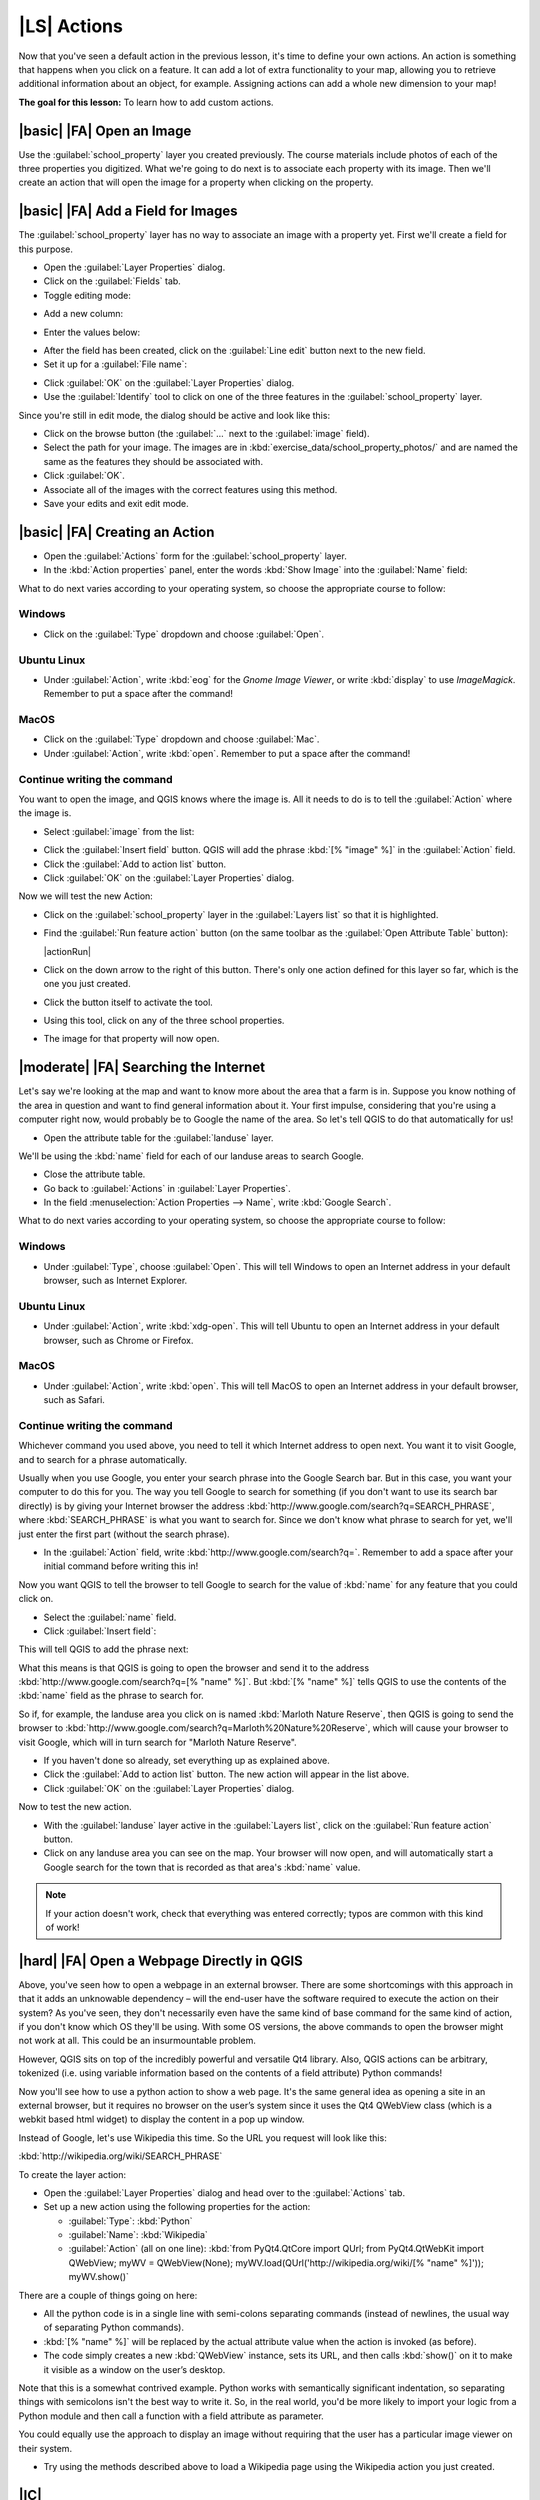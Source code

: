 |LS| Actions
===============================================================================

Now that you've seen a default action in the previous lesson, it's time to
define your own actions. An action is something that happens when you click on
a feature. It can add a lot of extra functionality to your map, allowing you to
retrieve additional information about an object, for example. Assigning actions
can add a whole new dimension to your map!

**The goal for this lesson:** To learn how to add custom actions.


|basic| |FA| Open an Image
-------------------------------------------------------------------------------

Use the :guilabel:`school_property` layer you created previously. The course
materials include photos of each of the three properties you digitized. What
we're going to do next is to associate each property with its image. Then we'll
create an action that will open the image for a property when clicking on the
property.

|basic| |FA| Add a Field for Images
-------------------------------------------------------------------------------

The :guilabel:`school_property` layer has no way to associate an image with a
property yet. First we'll create a field for this purpose.

* Open the :guilabel:`Layer Properties` dialog.
* Click on the :guilabel:`Fields` tab.
* Toggle editing mode:

.. image:: /static/training_manual/create_vector_data/toggle_editing_mode.png
   :align: center

* Add a new column:

.. image:: /static/training_manual/create_vector_data/add_new_column.png
   :align: center

* Enter the values below:

.. image:: /static/training_manual/create_vector_data/column_settings.png
   :align: center

* After the field has been created, click on the :guilabel:`Line edit` button
  next to the new field.
* Set it up for a :guilabel:`File name`:

.. image:: /static/training_manual/create_vector_data/select_file_name.png
   :align: center

* Click :guilabel:`OK` on the :guilabel:`Layer Properties` dialog.
* Use the :guilabel:`Identify` tool to click on one of the three features in
  the :guilabel:`school_property` layer.

Since you're still in edit mode, the dialog should be active and look like
this:

.. image:: /static/training_manual/create_vector_data/school_property_no_image.png
   :align: center

* Click on the browse button (the :guilabel:`...` next to the :guilabel:`image`
  field).
* Select the path for your image. The images are in
  :kbd:`exercise_data/school_property_photos/` and are named the same as the
  features they should be associated with.
* Click :guilabel:`OK`.
* Associate all of the images with the correct features using this method.
* Save your edits and exit edit mode.


|basic| |FA| Creating an Action
-------------------------------------------------------------------------------

* Open the :guilabel:`Actions` form for the :guilabel:`school_property` layer.
* In the :kbd:`Action properties` panel, enter the words :kbd:`Show Image` into
  the :guilabel:`Name` field:

.. image:: /static/training_manual/create_vector_data/show_image_action.png
   :align: center

What to do next varies according to your operating system, so choose the
appropriate course to follow:


Windows
...............................................................................

* Click on the :guilabel:`Type` dropdown and choose :guilabel:`Open`.


Ubuntu Linux
...............................................................................

* Under :guilabel:`Action`, write :kbd:`eog` for the *Gnome Image Viewer*, or
  write :kbd:`display` to use *ImageMagick*. Remember to put a space after the
  command!


MacOS
...............................................................................

* Click on the :guilabel:`Type` dropdown and choose :guilabel:`Mac`.
* Under :guilabel:`Action`, write :kbd:`open`. Remember to put a space after
  the command!


Continue writing the command
...............................................................................

You want to open the image, and QGIS knows where the
image is. All it needs to do is to tell the :guilabel:`Action` where the image
is.

* Select :guilabel:`image` from the list:

.. image:: /static/training_manual/create_vector_data/select_image.png
   :align: center

* Click the :guilabel:`Insert field` button. QGIS will add the phrase :kbd:`[%
  "image" %]` in the :guilabel:`Action` field.
* Click the :guilabel:`Add to action list` button.
* Click :guilabel:`OK` on the :guilabel:`Layer Properties` dialog.

Now we will test the new Action:

* Click on the :guilabel:`school_property` layer in the :guilabel:`Layers list`
  so that it is highlighted.
* Find the :guilabel:`Run feature action` button (on the same toolbar as the
  :guilabel:`Open Attribute Table` button):

  |actionRun|

* Click on the down arrow to the right of this button. There's only one action
  defined for this layer so far, which is the one you just created.
* Click the button itself to activate the tool.
* Using this tool, click on any of the three school properties.
* The image for that property will now open.

|moderate| |FA| Searching the Internet
-------------------------------------------------------------------------------

Let's say we're looking at the map and want to know more about the area that a
farm is in. Suppose you know nothing of the area in question and want to find
general information about it. Your first impulse, considering that you're using
a computer right now, would probably be to Google the name of the area. So
let's tell QGIS to do that automatically for us!

* Open the attribute table for the :guilabel:`landuse` layer.

We'll be using the :kbd:`name` field for each of our landuse areas to search
Google.

* Close the attribute table.
* Go back to :guilabel:`Actions` in :guilabel:`Layer Properties`.
* In the field :menuselection:`Action Properties --> Name`, write :kbd:`Google
  Search`.

What to do next varies according to your operating system, so choose the
appropriate course to follow:

Windows
...............................................................................

* Under :guilabel:`Type`, choose :guilabel:`Open`. This will tell Windows to
  open an Internet address in your default browser, such as Internet Explorer.

Ubuntu Linux
...............................................................................

* Under :guilabel:`Action`, write :kbd:`xdg-open`. This will tell Ubuntu to
  open an Internet address in your default browser, such as Chrome or Firefox.

MacOS
...............................................................................

* Under :guilabel:`Action`, write :kbd:`open`. This will tell MacOS to open an
  Internet address in your default browser, such as Safari.

Continue writing the command
...............................................................................

Whichever command you used above, you need to tell it which Internet address to
open next. You want it to visit Google, and to search for a phrase
automatically.

Usually when you use Google, you enter your search phrase into the Google
Search bar. But in this case, you want your computer to do this for you. The
way you tell Google to search for something (if you don't want to use its
search bar directly) is by giving your Internet browser the address
:kbd:`http://www.google.com/search?q=SEARCH_PHRASE`, where
:kbd:`SEARCH_PHRASE` is what you want to search for. Since we don't know what
phrase to search for yet, we'll just enter the first part (without the search
phrase).

* In the :guilabel:`Action` field, write
  :kbd:`http://www.google.com/search?q=`. Remember to add a space after your
  initial command before writing this in!

Now you want QGIS to tell the browser to tell Google to search for the value of
:kbd:`name` for any feature that you could click on.

* Select the :guilabel:`name` field.
* Click :guilabel:`Insert field`:

.. image:: /static/training_manual/create_vector_data/google_search_action.png
   :align: center

This will tell QGIS to add the phrase next:

.. image:: /static/training_manual/create_vector_data/google_search_entry.png
   :align: center

What this means is that QGIS is going to open the browser and send it to the
address :kbd:`http://www.google.com/search?q=[% "name" %]`. But :kbd:`[%
"name" %]` tells QGIS to use the contents of the :kbd:`name` field as the
phrase to search for.

So if, for example, the landuse area you click on is named
:kbd:`Marloth Nature Reserve`, then QGIS is going to send the browser to
:kbd:`http://www.google.com/search?q=Marloth%20Nature%20Reserve`, which will
cause your browser to visit Google, which will in turn search for
"Marloth Nature Reserve".

* If you haven't done so already, set everything up as explained above.
* Click the :guilabel:`Add to action list` button. The new action will appear
  in the list above.
* Click :guilabel:`OK` on the :guilabel:`Layer Properties` dialog.

Now to test the new action.

* With the :guilabel:`landuse` layer active in the :guilabel:`Layers list`, click
  on the :guilabel:`Run feature action` button.
* Click on any landuse area you can see on the map. Your browser will now open, and
  will automatically start a Google search for the town that is recorded as
  that area's :kbd:`name` value.

.. note::  If your action doesn't work, check that everything was entered
   correctly; typos are common with this kind of work!

|hard| |FA| Open a Webpage Directly in QGIS
-------------------------------------------------------------------------------

Above, you've seen how to open a webpage in an external browser. There are some
shortcomings with this approach in that it adds an unknowable dependency – will
the end-user have the software required to execute the action on their system?
As you've seen, they don't necessarily even have the same kind of base command
for the same kind of action, if you don't know which OS they'll be using. With
some OS versions, the above commands to open the browser might not work at all.
This could be an insurmountable problem.

However, QGIS sits on top of the incredibly powerful and versatile Qt4 library.
Also, QGIS actions can be arbitrary, tokenized (i.e. using variable information
based on the contents of a field attribute) Python commands!

Now you'll see how to use a python action to show a web page. It's the same
general idea as opening a site in an external browser, but it requires no
browser on the user’s system since it uses the Qt4 QWebView class (which is a
webkit based html widget) to display the content in a pop up window.

Instead of Google, let's use Wikipedia this time. So the URL you request will
look like this:

:kbd:`http://wikipedia.org/wiki/SEARCH_PHRASE`

To create the layer action:

* Open the :guilabel:`Layer Properties` dialog and head over to the
  :guilabel:`Actions` tab.
* Set up a new action using the following properties for the action:

  * :guilabel:`Type`: :kbd:`Python`
  * :guilabel:`Name`: :kbd:`Wikipedia`
  * :guilabel:`Action` (all on one line):
    :kbd:`from PyQt4.QtCore import QUrl; from PyQt4.QtWebKit import QWebView;  myWV = QWebView(None); myWV.load(QUrl('http://wikipedia.org/wiki/[% "name" %]')); myWV.show()`

.. image:: /static/training_manual/create_vector_data/python_action_example.png
   :align: center

There are a couple of things going on here:

* All the python code is in a single line with semi-colons separating commands
  (instead of newlines, the usual way of separating Python commands).
* :kbd:`[% "name" %]` will be replaced by the actual attribute value when
  the action is invoked (as before).
* The code simply creates a new :kbd:`QWebView` instance, sets its URL, and
  then calls :kbd:`show()` on it to make it visible as a window on the user’s
  desktop.

Note that this is a somewhat contrived example. Python works with semantically
significant indentation, so separating things with semicolons isn't the best
way to write it. So, in the real world, you'd be more likely to import your
logic from a Python module and then call a function with a field attribute as
parameter.

You could equally use the approach to display an image without requiring that
the user has a particular image viewer on their system.

* Try using the methods described above to load a Wikipedia page using the
  Wikipedia action you just created.

|IC|
-------------------------------------------------------------------------------

Actions allow you to give your map extra functionality, useful to the end-user
who views the same map in QGIS. Due to the fact that you can use shell commands
for any operating system, as well as Python, the sky's the limit in terms of
the functions you could incorporate!

|WN|
-------------------------------------------------------------------------------

Now that you've done all kinds of vector data creation, you'll learn how to
analyze this data to solve problems. That's the topic of the next module.
